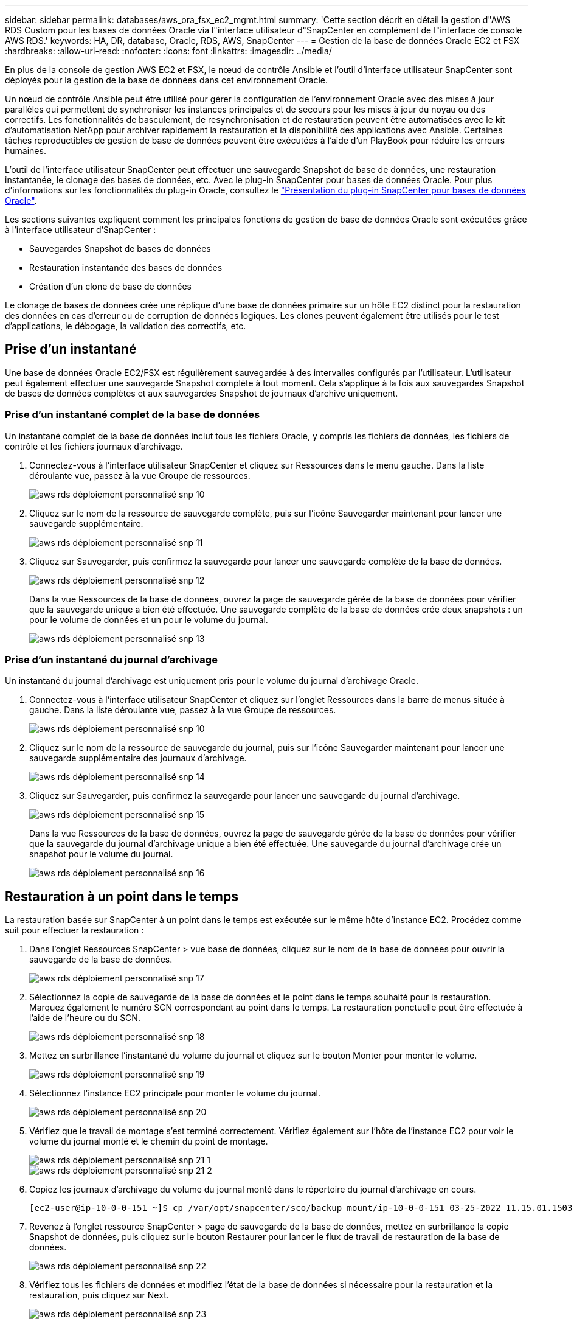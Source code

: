 ---
sidebar: sidebar 
permalink: databases/aws_ora_fsx_ec2_mgmt.html 
summary: 'Cette section décrit en détail la gestion d"AWS RDS Custom pour les bases de données Oracle via l"interface utilisateur d"SnapCenter en complément de l"interface de console AWS RDS.' 
keywords: HA, DR, database, Oracle, RDS, AWS, SnapCenter 
---
= Gestion de la base de données Oracle EC2 et FSX
:hardbreaks:
:allow-uri-read: 
:nofooter: 
:icons: font
:linkattrs: 
:imagesdir: ../media/


[role="lead"]
En plus de la console de gestion AWS EC2 et FSX, le nœud de contrôle Ansible et l'outil d'interface utilisateur SnapCenter sont déployés pour la gestion de la base de données dans cet environnement Oracle.

Un nœud de contrôle Ansible peut être utilisé pour gérer la configuration de l'environnement Oracle avec des mises à jour parallèles qui permettent de synchroniser les instances principales et de secours pour les mises à jour du noyau ou des correctifs. Les fonctionnalités de basculement, de resynchronisation et de restauration peuvent être automatisées avec le kit d'automatisation NetApp pour archiver rapidement la restauration et la disponibilité des applications avec Ansible. Certaines tâches reproductibles de gestion de base de données peuvent être exécutées à l'aide d'un PlayBook pour réduire les erreurs humaines.

L'outil de l'interface utilisateur SnapCenter peut effectuer une sauvegarde Snapshot de base de données, une restauration instantanée, le clonage des bases de données, etc. Avec le plug-in SnapCenter pour bases de données Oracle. Pour plus d'informations sur les fonctionnalités du plug-in Oracle, consultez le link:https://docs.netapp.com/ocsc-43/index.jsp?topic=%2Fcom.netapp.doc.ocsc-con%2FGUID-CF6B23A3-2B2B-426F-826B-490706880EE8.html["Présentation du plug-in SnapCenter pour bases de données Oracle"^].

Les sections suivantes expliquent comment les principales fonctions de gestion de base de données Oracle sont exécutées grâce à l'interface utilisateur d'SnapCenter :

* Sauvegardes Snapshot de bases de données
* Restauration instantanée des bases de données
* Création d'un clone de base de données


Le clonage de bases de données crée une réplique d'une base de données primaire sur un hôte EC2 distinct pour la restauration des données en cas d'erreur ou de corruption de données logiques. Les clones peuvent également être utilisés pour le test d'applications, le débogage, la validation des correctifs, etc.



== Prise d'un instantané

Une base de données Oracle EC2/FSX est régulièrement sauvegardée à des intervalles configurés par l'utilisateur. L'utilisateur peut également effectuer une sauvegarde Snapshot complète à tout moment. Cela s'applique à la fois aux sauvegardes Snapshot de bases de données complètes et aux sauvegardes Snapshot de journaux d'archive uniquement.



=== Prise d'un instantané complet de la base de données

Un instantané complet de la base de données inclut tous les fichiers Oracle, y compris les fichiers de données, les fichiers de contrôle et les fichiers journaux d'archivage.

. Connectez-vous à l'interface utilisateur SnapCenter et cliquez sur Ressources dans le menu gauche. Dans la liste déroulante vue, passez à la vue Groupe de ressources.
+
image::aws_rds_custom_deploy_snp_10.PNG[aws rds déploiement personnalisé snp 10]

. Cliquez sur le nom de la ressource de sauvegarde complète, puis sur l'icône Sauvegarder maintenant pour lancer une sauvegarde supplémentaire.
+
image::aws_rds_custom_deploy_snp_11.PNG[aws rds déploiement personnalisé snp 11]

. Cliquez sur Sauvegarder, puis confirmez la sauvegarde pour lancer une sauvegarde complète de la base de données.
+
image::aws_rds_custom_deploy_snp_12.PNG[aws rds déploiement personnalisé snp 12]

+
Dans la vue Ressources de la base de données, ouvrez la page de sauvegarde gérée de la base de données pour vérifier que la sauvegarde unique a bien été effectuée. Une sauvegarde complète de la base de données crée deux snapshots : un pour le volume de données et un pour le volume du journal.

+
image::aws_rds_custom_deploy_snp_13.PNG[aws rds déploiement personnalisé snp 13]





=== Prise d'un instantané du journal d'archivage

Un instantané du journal d'archivage est uniquement pris pour le volume du journal d'archivage Oracle.

. Connectez-vous à l'interface utilisateur SnapCenter et cliquez sur l'onglet Ressources dans la barre de menus située à gauche. Dans la liste déroulante vue, passez à la vue Groupe de ressources.
+
image::aws_rds_custom_deploy_snp_10.PNG[aws rds déploiement personnalisé snp 10]

. Cliquez sur le nom de la ressource de sauvegarde du journal, puis sur l'icône Sauvegarder maintenant pour lancer une sauvegarde supplémentaire des journaux d'archivage.
+
image::aws_rds_custom_deploy_snp_14.PNG[aws rds déploiement personnalisé snp 14]

. Cliquez sur Sauvegarder, puis confirmez la sauvegarde pour lancer une sauvegarde du journal d'archivage.
+
image::aws_rds_custom_deploy_snp_15.PNG[aws rds déploiement personnalisé snp 15]

+
Dans la vue Ressources de la base de données, ouvrez la page de sauvegarde gérée de la base de données pour vérifier que la sauvegarde du journal d'archivage unique a bien été effectuée. Une sauvegarde du journal d'archivage crée un snapshot pour le volume du journal.

+
image::aws_rds_custom_deploy_snp_16.PNG[aws rds déploiement personnalisé snp 16]





== Restauration à un point dans le temps

La restauration basée sur SnapCenter à un point dans le temps est exécutée sur le même hôte d'instance EC2. Procédez comme suit pour effectuer la restauration :

. Dans l'onglet Ressources SnapCenter > vue base de données, cliquez sur le nom de la base de données pour ouvrir la sauvegarde de la base de données.
+
image::aws_rds_custom_deploy_snp_17.PNG[aws rds déploiement personnalisé snp 17]

. Sélectionnez la copie de sauvegarde de la base de données et le point dans le temps souhaité pour la restauration. Marquez également le numéro SCN correspondant au point dans le temps. La restauration ponctuelle peut être effectuée à l'aide de l'heure ou du SCN.
+
image::aws_rds_custom_deploy_snp_18.PNG[aws rds déploiement personnalisé snp 18]

. Mettez en surbrillance l'instantané du volume du journal et cliquez sur le bouton Monter pour monter le volume.
+
image::aws_rds_custom_deploy_snp_19.PNG[aws rds déploiement personnalisé snp 19]

. Sélectionnez l'instance EC2 principale pour monter le volume du journal.
+
image::aws_rds_custom_deploy_snp_20.PNG[aws rds déploiement personnalisé snp 20]

. Vérifiez que le travail de montage s'est terminé correctement. Vérifiez également sur l'hôte de l'instance EC2 pour voir le volume du journal monté et le chemin du point de montage.
+
image::aws_rds_custom_deploy_snp_21_1.PNG[aws rds déploiement personnalisé snp 21 1]

+
image::aws_rds_custom_deploy_snp_21_2.PNG[aws rds déploiement personnalisé snp 21 2]

. Copiez les journaux d'archivage du volume du journal monté dans le répertoire du journal d'archivage en cours.
+
[listing]
----
[ec2-user@ip-10-0-0-151 ~]$ cp /var/opt/snapcenter/sco/backup_mount/ip-10-0-0-151_03-25-2022_11.15.01.1503_1/ORCL/1/db/ORCL_A/arch/*.arc /ora_nfs_log/db/ORCL_A/arch/
----
. Revenez à l'onglet ressource SnapCenter > page de sauvegarde de la base de données, mettez en surbrillance la copie Snapshot de données, puis cliquez sur le bouton Restaurer pour lancer le flux de travail de restauration de la base de données.
+
image::aws_rds_custom_deploy_snp_22.PNG[aws rds déploiement personnalisé snp 22]

. Vérifiez tous les fichiers de données et modifiez l'état de la base de données si nécessaire pour la restauration et la restauration, puis cliquez sur Next.
+
image::aws_rds_custom_deploy_snp_23.PNG[aws rds déploiement personnalisé snp 23]

. Choisissez une étendue de récupération à l'aide de SCN ou de Time. Plutôt que de copier les journaux d'archive montés dans le répertoire de journaux actuel comme indiqué à l'étape 6, le chemin du journal d'archivage monté peut être répertorié dans « spécifier des emplacements de fichiers journaux d'archive externes » pour la restauration.
+
image::aws_rds_custom_deploy_snp_24_1.PNG[aws rds déploiement personnalisé snp 24 1]

. Spécifiez un prescripteur facultatif à exécuter si nécessaire.
+
image::aws_rds_custom_deploy_snp_25.PNG[aws rds déploiement personnalisé snp 25]

. Spécifiez un script de post-script facultatif à exécuter si nécessaire. Vérifiez la base de données ouverte après la récupération.
+
image::aws_rds_custom_deploy_snp_26.PNG[aws rds déploiement personnalisé snp 26]

. Indiquez un serveur SMTP et une adresse e-mail si une notification de travail est nécessaire.
+
image::aws_rds_custom_deploy_snp_27.PNG[aws rds déploiement personnalisé snp 27]

. Restaurez le récapitulatif du travail. Cliquez sur Terminer pour lancer la tâche de restauration.
+
image::aws_rds_custom_deploy_snp_28.PNG[aws rds déploiement personnalisé snp 28]

. Valider la restauration à partir de SnapCenter.
+
image::aws_rds_custom_deploy_snp_29_1.PNG[aws rds déploiement personnalisé snp 29 1]

. Valider la restauration à partir de l'hôte de l'instance EC2.
+
image::aws_rds_custom_deploy_snp_29_2.PNG[aws rds déploiement personnalisé snp 29 2]

. Pour démonter le volume du journal de restauration, inversez les étapes de l'étape 4.




== Création d'un clone de base de données

La section suivante explique comment utiliser le workflow de clonage SnapCenter pour créer un clone de base de données à partir d'une base de données primaire vers une instance EC2 de secours.

. Effectuer une sauvegarde instantanée complète de la base de données primaire à partir de SnapCenter en utilisant le groupe de ressources de sauvegarde complet.
+
image::aws_rds_custom_deploy_replica_02.PNG[réplique de déploiement personnalisé aws rds 02]

. Dans l'onglet ressource SnapCenter > vue base de données, ouvrez la page gestion des sauvegardes de la base de données principale à partir de laquelle la réplique doit être créée.
+
image::aws_rds_custom_deploy_replica_04.PNG[réplique de déploiement personnalisé aws rds 04]

. Montez le snapshot du volume de journal effectué à l'étape 4 sur l'hôte de l'instance EC2 de secours.
+
image::aws_rds_custom_deploy_replica_13.PNG[réplique de déploiement personnalisé aws rds 13]

+
image::aws_rds_custom_deploy_replica_14.PNG[réplique de déploiement personnalisé aws rds 14]

. Mettez en surbrillance la copie snapshot à cloner pour la réplique, puis cliquez sur le bouton Cloner pour lancer la procédure de clonage.
+
image::aws_rds_custom_deploy_replica_05.PNG[réplique de déploiement personnalisé aws rds 05]

. Modifiez le nom de la copie du réplica afin qu'il soit différent du nom de la base de données principale. Cliquez sur Suivant.
+
image::aws_rds_custom_deploy_replica_06.PNG[réplique de déploiement personnalisé aws rds 06]

. Remplacez l'hôte clone par l'hôte EC2 de secours, acceptez la dénomination par défaut et cliquez sur Next (Suivant).
+
image::aws_rds_custom_deploy_replica_07.PNG[réplique de déploiement personnalisé aws rds 07]

. Modifiez vos paramètres Oracle Home pour qu'ils correspondent à ceux configurés pour l'hôte du serveur Oracle cible, puis cliquez sur Next (Suivant).
+
image::aws_rds_custom_deploy_replica_08.PNG[réplique de déploiement personnalisé aws rds 08]

. Spécifiez un point de récupération à l'aide du temps ou du SCN et du chemin du journal d'archivage monté.
+
image::aws_rds_custom_deploy_replica_15.PNG[réplique de déploiement personnalisé aws rds 15]

. Si nécessaire, envoyez les paramètres de messagerie SMTP.
+
image::aws_rds_custom_deploy_replica_11.PNG[réplique de déploiement personnalisé aws rds 11]

. Clonez le récapitulatif des tâches, puis cliquez sur Terminer pour lancer la tâche de clonage.
+
image::aws_rds_custom_deploy_replica_12.PNG[réplique de déploiement personnalisé aws rds 12]

. Validez le clone de réplica en consultant le journal des travaux de clonage.
+
image::aws_rds_custom_deploy_replica_17.PNG[réplique de déploiement personnalisé aws rds 17]

+
La base de données clonée est enregistrée immédiatement dans SnapCenter.

+
image::aws_rds_custom_deploy_replica_18.PNG[réplique de déploiement personnalisé aws rds 18]

. Désactivez le mode de journal d'archivage Oracle. Connectez-vous à l'instance EC2 en tant qu'utilisateur oracle et exécutez la commande suivante :
+
[source, cli]
----
sqlplus / as sysdba
----
+
[source, cli]
----
shutdown immediate;
----
+
[source, cli]
----
startup mount;
----
+
[source, cli]
----
alter database noarchivelog;
----
+
[source, cli]
----
alter database open;
----



NOTE: Au lieu de créer des copies de sauvegarde Oracle primaires, un clone peut aussi être créé à partir de copies de sauvegarde secondaires répliquées sur un cluster FSX cible, avec les mêmes procédures.



== Basculement HAUTE DISPONIBILITÉ vers la veille et la resynchronisation

Le cluster haute disponibilité de secours d'Oracle offre une haute disponibilité en cas de défaillance sur le site primaire, au niveau de la couche de calcul ou de la couche de stockage. L'un des principaux avantages de la solution est qu'un utilisateur peut tester et valider l'infrastructure à tout moment ou à toute fréquence. Le basculement peut être simulé par l'utilisateur ou déclenché par une défaillance réelle. Les processus de basculement sont identiques et peuvent être automatisés afin de restaurer rapidement les applications.

Consultez la liste suivante des procédures de basculement :

. Pour effectuer une simulation de basculement, exécutez une sauvegarde de snapshot de journal pour vider les dernières transactions du site de secours, comme indiqué dans la section <<Prise d'un instantané du journal d'archivage>>. Dans le cas d'un basculement déclenché par une défaillance réelle, les dernières données récupérables sont répliquées vers le site de secours avec la dernière sauvegarde planifiée du volume des journaux.
. Faire un break de SnapMirror entre le cluster principal et le cluster FSX de secours.
. Montez les volumes de base de données de secours répliqués sur l'hôte d'instance EC2 de secours.
. Rééditez le binaire Oracle si le binaire Oracle répliqué est utilisé pour la restauration Oracle.
. Restaurez la base de données Oracle de secours vers le dernier journal d'archivage disponible.
. Ouvrez la base de données Oracle de secours pour l'accès des applications et des utilisateurs.
. Dans le cas d'une panne réelle du site primaire, la base de données Oracle de secours joue désormais le rôle de nouveau site principal et les volumes de base de données peuvent être utilisés pour reconstruire le site primaire en panne comme un nouveau site de secours avec la méthode SnapMirror inverse.
. Pour une simulation d'échec du site primaire pour le test ou la validation, arrêtez la base de données Oracle de secours après avoir terminé les exercices de test. Démontez ensuite les volumes de base de données de secours de l'hôte de l'instance EC2 de secours et synchronisez la réplication du site primaire vers le site de secours.


Ces procédures peuvent être exécutées à l'aide du kit d'automatisation de NetApp disponible au téléchargement sur le site GitHub public de NetApp.

[source, cli]
----
git clone https://github.com/NetApp-Automation/na_ora_hadr_failover_resync.git
----
Lisez attentivement les instructions de README avant de tenter de configurer et de tester le basculement.
